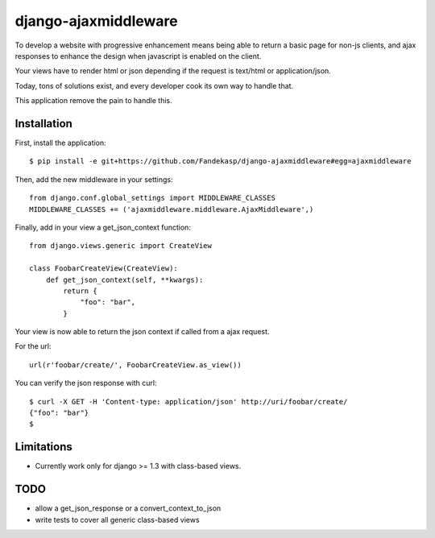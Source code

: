 =====================
django-ajaxmiddleware
=====================


To develop a website with progressive enhancement means being able to return a
basic page for non-js clients, and ajax responses to enhance the design when
javascript is enabled on the client.

Your views have to render html or json depending if the request is text/html or
application/json.

Today, tons of solutions exist, and every developer cook its own way to handle
that.

This application remove the pain to handle this.

Installation
============

First, install the application::

    $ pip install -e git+https://github.com/Fandekasp/django-ajaxmiddleware#egg=ajaxmiddleware

Then, add the new middleware in your settings::

    from django.conf.global_settings import MIDDLEWARE_CLASSES
    MIDDLEWARE_CLASSES += ('ajaxmiddleware.middleware.AjaxMiddleware',)

Finally, add in your view a get_json_context function::

    from django.views.generic import CreateView

    class FoobarCreateView(CreateView):
        def get_json_context(self, **kwargs):
            return {
                "foo": "bar",
            }

Your view is now able to return the json context if called from a ajax request.

For the url::

    url(r'foobar/create/', FoobarCreateView.as_view())

You can verify the json response with curl::

    $ curl -X GET -H 'Content-type: application/json' http://uri/foobar/create/
    {"foo": "bar"}
    $


Limitations
===========

* Currently work only for django >= 1.3 with class-based views.

TODO
====

* allow a get_json_response or a convert_context_to_json
* write tests to cover all generic class-based views
